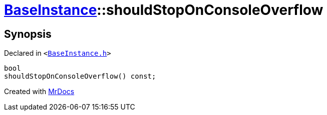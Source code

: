 [#BaseInstance-shouldStopOnConsoleOverflow]
= xref:BaseInstance.adoc[BaseInstance]::shouldStopOnConsoleOverflow
:relfileprefix: ../
:mrdocs:


== Synopsis

Declared in `&lt;https://github.com/PrismLauncher/PrismLauncher/blob/develop/launcher/BaseInstance.h#L267[BaseInstance&period;h]&gt;`

[source,cpp,subs="verbatim,replacements,macros,-callouts"]
----
bool
shouldStopOnConsoleOverflow() const;
----



[.small]#Created with https://www.mrdocs.com[MrDocs]#
